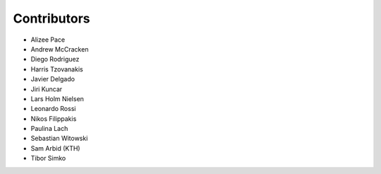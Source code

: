 ..
    This file is part of Invenio.
    Copyright (C) 2015-2018 CERN.

    Invenio is free software; you can redistribute it and/or modify it
    under the terms of the MIT License; see LICENSE file for more details.

Contributors
============

- Alizee Pace
- Andrew McCracken
- Diego Rodriguez
- Harris Tzovanakis
- Javier Delgado
- Jiri Kuncar
- Lars Holm Nielsen
- Leonardo Rossi
- Nikos Filippakis
- Paulina Lach
- Sebastian Witowski
- Sam Arbid (KTH)
- Tibor Simko
